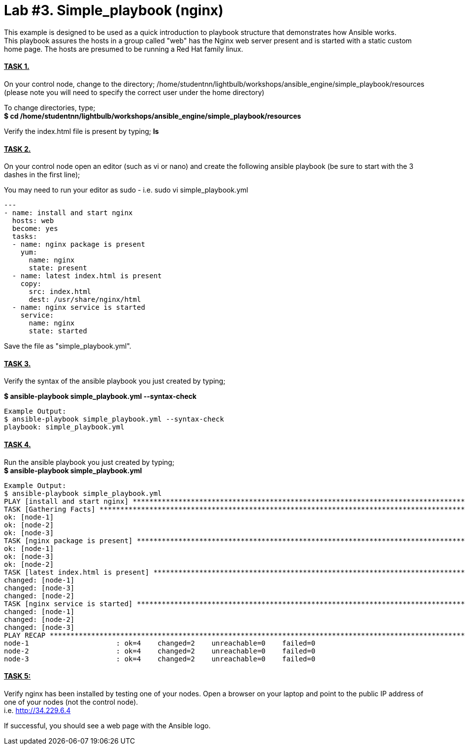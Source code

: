 = *Lab #3. Simple_playbook (nginx)* +
This example is designed to be used as a quick introduction to playbook structure that demonstrates how Ansible works.
This playbook assures the hosts in a group called "web" has the Nginx web server present and is started with a static custom home page. The hosts are presumed to be running a Red Hat family linux.

==== *+++<u>TASK 1.</u>+++* 
On your control node, change to the directory; /home/studentnn/lightbulb/workshops/ansible_engine/simple_playbook/resources (please note you will need to specify the correct user under the home directory)

To change directories, type; +
*$ cd /home/studentnn/lightbulb/workshops/ansible_engine/simple_playbook/resources*

Verify the index.html file is present by typing; *ls*

==== *+++<u>TASK 2.</u>+++* 
On your control node open an editor (such as vi or nano) and create the following ansible playbook (be sure to start with the 3 dashes in the first line);

You may need to run your editor as sudo - i.e. sudo vi simple_playbook.yml
....
---
- name: install and start nginx
  hosts: web
  become: yes
  tasks:
  - name: nginx package is present
    yum:
      name: nginx
      state: present
  - name: latest index.html is present
    copy:
      src: index.html
      dest: /usr/share/nginx/html 
  - name: nginx service is started
    service:
      name: nginx
      state: started
....
Save the file as "simple_playbook.yml".

==== *+++<u>TASK 3.</u>+++* 
Verify the syntax of the ansible playbook you just created by typing; +

*$ ansible-playbook simple_playbook.yml --syntax-check*

....
Example Output:
$ ansible-playbook simple_playbook.yml --syntax-check
playbook: simple_playbook.yml
....

==== *+++<u>TASK 4.</u>+++* 
Run the ansible playbook you just created by typing; +
*$ ansible-playbook simple_playbook.yml*

....
Example Output:
$ ansible-playbook simple_playbook.yml
PLAY [install and start nginx] *******************************************************************************************************
TASK [Gathering Facts] ***************************************************************************************************************
ok: [node-1]
ok: [node-2]
ok: [node-3]
TASK [nginx package is present] ******************************************************************************************************
ok: [node-1]
ok: [node-3]
ok: [node-2]
TASK [latest index.html is present] **************************************************************************************************
changed: [node-1]
changed: [node-3]
changed: [node-2]
TASK [nginx service is started] ******************************************************************************************************
changed: [node-1]
changed: [node-2]
changed: [node-3]
PLAY RECAP ***************************************************************************************************************************
node-1                     : ok=4    changed=2    unreachable=0    failed=0   
node-2                     : ok=4    changed=2    unreachable=0    failed=0   
node-3                     : ok=4    changed=2    unreachable=0    failed=0   
....

==== *+++<u>TASK 5:</u>+++* 
Verify nginx has been installed by testing one of your nodes. Open a browser on your laptop and point to the public IP address of one of your nodes (not the control node). +
i.e. http://34.229.6.4

If successful, you should see a web page with the Ansible logo.

